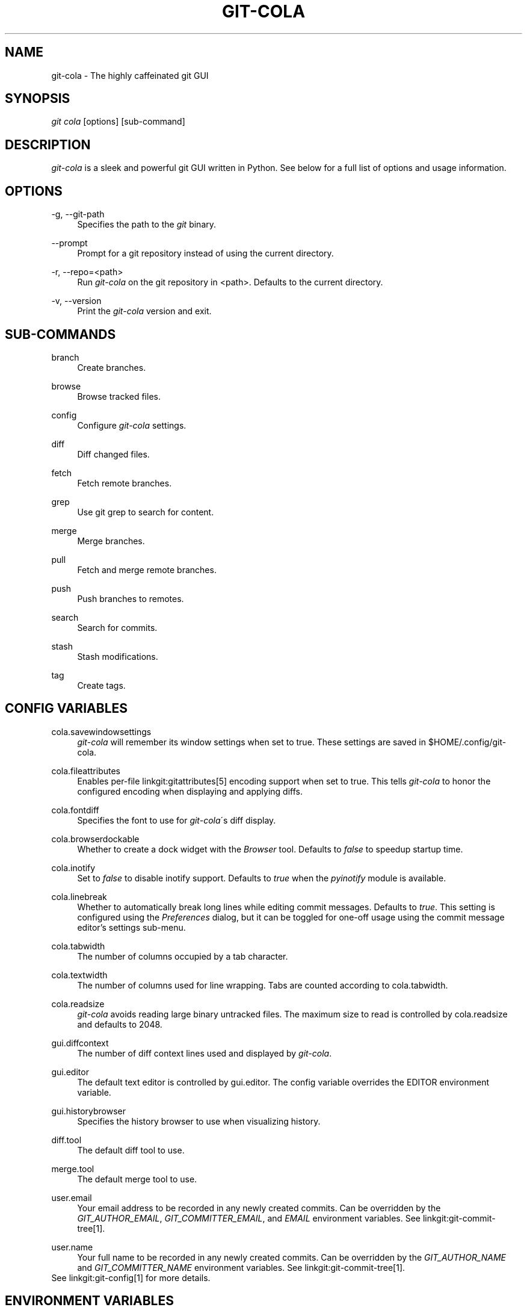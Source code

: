 .\"     Title: git-cola
.\"    Author: 
.\" Generator: DocBook XSL Stylesheets v1.73.2 <http://docbook.sf.net/>
.\"      Date: 05/06/2013
.\"    Manual: Git Manual
.\"    Source: Git
.\"
.TH "GIT\-COLA" "1" "05/06/2013" "Git" "Git Manual"
.\" disable hyphenation
.nh
.\" disable justification (adjust text to left margin only)
.ad l
.SH "NAME"
git-cola - The highly caffeinated git GUI
.SH "SYNOPSIS"
\fIgit cola\fR [options] [sub\-command]
.SH "DESCRIPTION"
\fIgit\-cola\fR is a sleek and powerful git GUI written in Python\. See below for a full list of options and usage information\.
.SH "OPTIONS"
.PP
\-g, \-\-git\-path
.RS 4
Specifies the path to the \fIgit\fR binary\.
.RE
.PP
\-\-prompt
.RS 4
Prompt for a git repository instead of using the current directory\.
.RE
.PP
\-r, \-\-repo=<path>
.RS 4
Run \fIgit\-cola\fR on the git repository in <path>\. Defaults to the current directory\.
.RE
.PP
\-v, \-\-version
.RS 4
Print the \fIgit\-cola\fR version and exit\.
.RE
.SH "SUB-COMMANDS"
.PP
branch
.RS 4
Create branches\.
.RE
.PP
browse
.RS 4
Browse tracked files\.
.RE
.PP
config
.RS 4
Configure \fIgit\-cola\fR settings\.
.RE
.PP
diff
.RS 4
Diff changed files\.
.RE
.PP
fetch
.RS 4
Fetch remote branches\.
.RE
.PP
grep
.RS 4
Use git grep to search for content\.
.RE
.PP
merge
.RS 4
Merge branches\.
.RE
.PP
pull
.RS 4
Fetch and merge remote branches\.
.RE
.PP
push
.RS 4
Push branches to remotes\.
.RE
.PP
search
.RS 4
Search for commits\.
.RE
.PP
stash
.RS 4
Stash modifications\.
.RE
.PP
tag
.RS 4
Create tags\.
.RE
.SH "CONFIG VARIABLES"
.PP
cola\.savewindowsettings
.RS 4
\fIgit\-cola\fR will remember its window settings when set to true\. These settings are saved in $HOME/\.config/git\-cola\.
.RE
.PP
cola\.fileattributes
.RS 4
Enables per\-file linkgit:gitattributes[5] encoding support when set to true\. This tells \fIgit\-cola\fR to honor the configured encoding when displaying and applying diffs\.
.RE
.PP
cola\.fontdiff
.RS 4
Specifies the font to use for \fIgit\-cola\fR\'s diff display\.
.RE
.PP
cola\.browserdockable
.RS 4
Whether to create a dock widget with the \fIBrowser\fR tool\. Defaults to \fIfalse\fR to speedup startup time\.
.RE
.PP
cola\.inotify
.RS 4
Set to \fIfalse\fR to disable inotify support\. Defaults to \fItrue\fR when the \fIpyinotify\fR module is available\.
.RE
.PP
cola\.linebreak
.RS 4
Whether to automatically break long lines while editing commit messages\. Defaults to \fItrue\fR\. This setting is configured using the \fIPreferences\fR dialog, but it can be toggled for one\-off usage using the commit message editor\(cqs settings sub\-menu\.
.RE
.PP
cola\.tabwidth
.RS 4
The number of columns occupied by a tab character\.
.RE
.PP
cola\.textwidth
.RS 4
The number of columns used for line wrapping\. Tabs are counted according to cola\.tabwidth\.
.RE
.PP
cola\.readsize
.RS 4
\fIgit\-cola\fR avoids reading large binary untracked files\. The maximum size to read is controlled by cola\.readsize and defaults to 2048\.
.RE
.PP
gui\.diffcontext
.RS 4
The number of diff context lines used and displayed by \fIgit\-cola\fR\.
.RE
.PP
gui\.editor
.RS 4
The default text editor is controlled by gui\.editor\. The config variable overrides the EDITOR environment variable\.
.RE
.PP
gui\.historybrowser
.RS 4
Specifies the history browser to use when visualizing history\.
.RE
.PP
diff\.tool
.RS 4
The default diff tool to use\.
.RE
.PP
merge\.tool
.RS 4
The default merge tool to use\.
.RE
.PP
user\.email
.RS 4
Your email address to be recorded in any newly created commits\. Can be overridden by the \fIGIT_AUTHOR_EMAIL\fR, \fIGIT_COMMITTER_EMAIL\fR, and \fIEMAIL\fR environment variables\. See linkgit:git\-commit\-tree[1]\.
.RE
.PP
user\.name
.RS 4
Your full name to be recorded in any newly created commits\. Can be overridden by the \fIGIT_AUTHOR_NAME\fR and \fIGIT_COMMITTER_NAME\fR environment variables\. See linkgit:git\-commit\-tree[1]\.
.RE
See linkgit:git\-config[1] for more details\.
.SH "ENVIRONMENT VARIABLES"
.PP
EDITOR
.RS 4
Specifies the default editor to use\. This is ignored when the git config variable gui\.editor is defined\.
.RE
.PP
GIT_COLA_TRACE
.RS 4
When defined, \fIgit\-cola\fR logs \fIgit\fR commands to stdout\. When set to \fIfull\fR, \fIgit\-cola\fR also logs the exit status and output\. When set to \fItrace\fR, \fIgit\-cola\fR logs to the \fIConsole\fR widget\.
.RE
.SH "LANGUAGE SETTINGS"
\fIgit\-cola\fR automatically detects your language and presents some translations when available\. This may not be desired, or you may want \fIgit\-cola\fR to use a specific language\.

You can make \fIgit\-cola\fR use an alternative language by creating a ~/\.config/git\-cola/language file containing the standard two\-letter gettext language code, e\.g\. "en", "de", "ja", "zh", etc\.::

.sp
.RS 4
.nf
echo en >~/\.config/git\-cola/language
.fi
.RE
.SH "SOURCE"
A \fIgit\-cola\fR development repository can be obtained via git:

.sp
.RS 4
.nf
git clone git://github\.com/git\-cola/git\-cola\.git
.fi
.RE
.SH "LINKS"
.PP
\fIgit\-cola\fR homepage
.RS 4
\fIhttp://git\-cola\.github\.io/\fR
.RE
.PP
\fIgit\-cola\fR sources on github
.RS 4
\fIhttps://github\.com/git\-cola/git\-cola/\fR
.RE
.SH "SEE ALSO"
.PP
linkgit:git\-difftool[1]
.RS 4
Compare changes using common merge tools\.
.RE
.PP
linkgit:gitk[1]
.RS 4
The git repository browser\. Shows branches, commit history and file differences\. gitk is the utility started by \fIgit\-cola\fR\'s Repository Visualize actions\.
.RE
.SH "GIT"
\fIgit\-cola\fR is independently developed from the linkgit:git[7] suite, but you can use it just like any other git command, e\.g\. git cola\.
.SH "AUTHOR"
Written by David Aguilar <\fIdavvid@gmail\.com\fR\&[1]>\.
.SH "NOTES"
.IP " 1." 4
davvid@gmail.com
.RS 4
\%mailto:davvid@gmail.com
.RE
